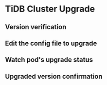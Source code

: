 * TiDB Cluster Upgrade
** Version verification
   #+attr_html: :width 800px
   [[http://www.51yomo.net/static/doc/tidb-on-aks/tidb-operator-upgrade/001.png]]

   #+attr_html: :width 800px
   [[http://www.51yomo.net/static/doc/tidb-on-aks/tidb-operator-upgrade/002.png]]
 
** Edit the config file to upgrade
   #+attr_html: :width 800px
   [[http://www.51yomo.net/static/doc/tidb-on-aks/tidb-operator-upgrade/003.png]]

   #+attr_html: :width 800px
   [[http://www.51yomo.net/static/doc/tidb-on-aks/tidb-operator-upgrade/004.png]]
** Watch pod's upgrade status
   #+attr_html: :width 800px
   [[http://www.51yomo.net/static/doc/tidb-on-aks/tidb-operator-upgrade/005.gif]]

** Upgraded version confirmation
   #+attr_html: :width 800px
   [[http://www.51yomo.net/static/doc/tidb-on-aks/tidb-operator-upgrade/006.png]]
